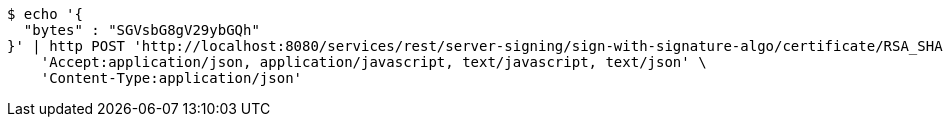[source,bash]
----
$ echo '{
  "bytes" : "SGVsbG8gV29ybGQh"
}' | http POST 'http://localhost:8080/services/rest/server-signing/sign-with-signature-algo/certificate/RSA_SHA256' \
    'Accept:application/json, application/javascript, text/javascript, text/json' \
    'Content-Type:application/json'
----